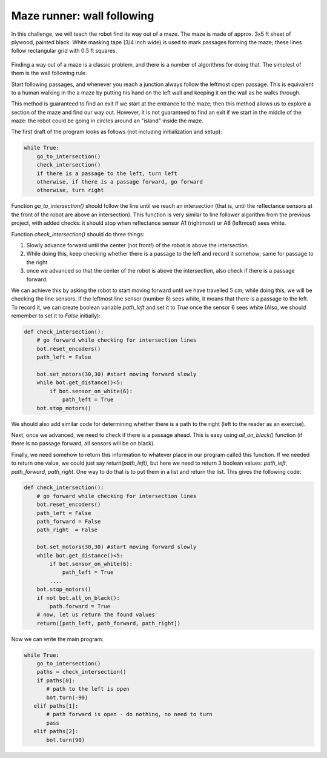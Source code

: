 Maze runner: wall following
============================
In this challenge, we will teach the robot find its way out of a maze.
The maze is made of approx. 3x5 ft sheet of plywood, painted black.
White masking tape (3/4 inch  wide) is used to mark passages
forming the maze; these lines follow rectangular grid with
0.5 ft squares.

.. figure:: ../images/maze.png
    :alt: Front view
    :width: 60%

Finding a way out of a maze is a classic problem, and there is a number of algorithms
for doing that. The simplest of them is the wall following rule.

Start following passages, and whenever you reach a junction always follow the
leftmost open passage. This is  equivalent to a human walking in the  a maze by
putting his  hand on the left wall and keeping it on the wall as he walks through.


This method  is guaranteed to find an exit if we start at the entrance
to the maze; then  this method allows us to explore a section
of the maze and find our way out. However, it  is not guaranteed to
find an exit if we start in the middle of the maze: the robot could be
going in circles around an "island" inside the maze.


The first draft of the program looks as follows (not including initialization
and setup):

.. code-block:: python

    while True:
        go_to_intersection()
        check_intersection()
        if there is a passage to the left, turn left
        otherwise, if there is a passage forward, go forward
        otherwise, turn right


Function `go_to_intersection()` should follow the line until we reach an
intersection (that is, until the reflectance sensors at the front of the robot
are above an intersection). This function is very similar to line follower algorithm
from the previous project, with added checks: it should stop when reflectance
sensor A1 (rightmost) or A8 (leftmost) sees white.

Function `check_intersection()` should do three things:


1. Slowly advance forward until  the center (not front!)  of the robot is
   above the intersection.

2. While doing this, keep checking  whether there is a passage to the left
   and record it somehow; same for passage to the right

3. once we advanced  so that the center of the robot is above the intersection,
   also check if there is a passage forward.

We can achieve this by asking the robot to start moving  forward until
we have travelled 5 cm;  while doing this, we will be checking the
line sensors. If the leftmost line sensor (number 6)  sees white, it means that
there is a passage to the left. To record it, we can create boolean variable
`path_left` and set it to `True` once the sensor 6 sees white
(Also, we should remember to set it   to `False` initially):


.. code-block:: python

   def check_intersection():
       # go forward while checking for intersection lines
       bot.reset_encoders()
       path_left = False

       bot.set_motors(30,30) #start moving forward slowly
       while bot.get_distance()<5:
           if bot.sensor_on_white(6):
               path_left = True
       bot.stop_motors()


We should also add similar code for determining whether there is a path to
the right (left to the reader as an exercise).

Next, once we advanced, we need to check if there is a passage ahead.
This is easy using `all_on_black()` function (if there is no passage forward,
all sensors will be on black).

Finally, we need somehow to return this information to whatever place in our
program called this function. If we needed to return one value, we could just
say `return(path_left)`, but here we need to return 3 boolean values:
`path_left`, `path_forward`, `path_right`. One way to do that is to put them in  a list and
return the list. This gives the following code:

.. code-block:: python

   def check_intersection():
       # go forward while checking for intersection lines
       bot.reset_encoders()
       path_left = False
       path_forward = False
       path_right  = False

       bot.set_motors(30,30) #start moving forward slowly
       while bot.get_distance()<5:
           if bot.sensor_on_white(6):
               path_left = True
           ....
       bot.stop_motors()
       if not bot.all_on_black():
           path.forward = True
       # now, let us return the found values
       return([path_left, path_forward, path_right])

Now we can write the main program:

.. code-block:: python

   while True:
       go_to_intersection()
       paths = check_intersection()
       if paths[0]:
          # path to the left is open
          bot.turn(-90)
      elif paths[1]:
          # path forward is open - do nothing, no need to turn
          pass
      elif paths[2]:
          bot.turn(90)
